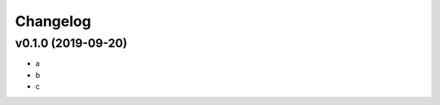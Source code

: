 .. :changelog:

.. The file can be read on the installed system at https://FQDN/kelvin/api/v1/changelog

Changelog
---------

v0.1.0 (2019-09-20)
...................
* a
* b
* c
